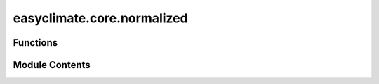 easyclimate.core.normalized
===========================

.. py:module:: easyclimate.core.normalized

.. autoapi-nested-parse::

   Normalized Data



Functions
---------

.. autoapisummary::

   easyclimate.core.normalized.normalize_zscore
   easyclimate.core.normalized.normalize_minmax
   easyclimate.core.normalized.normalize_robust
   easyclimate.core.normalized.normalize_mean


Module Contents
---------------

.. py:function:: normalize_zscore(da: xarray.DataArray, dim: str = 'time', time_range: slice = slice(None, None), ddof: int = 1) -> xarray.DataArray

   Perform Z-Score standardization on an xarray time series.

   This function standardizes the input data by transforming it to have a mean of 0 and a standard deviation of 1,
   using the formula:

   .. math::

       z = \frac{x - \mu}{\sigma}

   where :math:`\mu` is the mean and :math:`\sigma` is the standard deviation.

   Parameters
   ----------
   da: :py:class:`xarray.DataArray<xarray.DataArray>`.
       The input time series data to be standardized.
   dim: :py:class:`str <str>`, default: `time`.
       The dimension along which to compute the mean and standard deviation. By default, standardization is applied over the `time` dimension.
   time_range: :py:class:`slice <slice>`, default: `slice(None, None)`.
       The time range of ``da`` to be normalized. The default value is the entire time range.
   ddof: :py:class:`int <int>`, default: `1`.
       Delta degrees of freedom for standard deviation calculation. The divisor used in calculations is :math:`N - \mathrm{ddof}`, where :math:`N` is the number of elements.

   Returns
   -------
   :py:class:`xarray.DataArray<xarray.DataArray>`.
       The standardized data with mean 0 and standard deviation 1 along the specified dimension.

   .. note ::

       - **Applicable Scenarios**: Suitable for data that is approximately normally distributed or when comparing variables with different units in machine learning or statistical analysis.
       - **Advantages**: Retains the relative distribution characteristics of the data, widely used in algorithms requiring standardized inputs.
       - **Disadvantages**: Sensitive to outliers, which can skew the mean and standard deviation.

   .. minigallery::
       :add-heading: Example(s) related to the function

       ./dynamic_docs/plot_corr_reg.py


.. py:function:: normalize_minmax(da: xarray.DataArray, dim: str = 'time', time_range: slice = slice(None, None), feature_range: tuple[float, float] = (0, 1)) -> xarray.DataArray

   Perform Min-Max standardization on an xarray time series.

   This function linearly scales the data to a specified range (default :math:`[0, 1]`) using the formula:

   .. math::

       x' = \frac{x - x_{\min}}{x_{\max} - x_{\min}} \cdot (b - a) + a

   where :math:`(a, b)` are the target range bounds.

   Parameters
   ----------
   da: :py:class:`xarray.DataArray<xarray.DataArray>`.
       The input time series data to be standardized.
   dim: :py:class:`str <str>`, default: `time`.
       The dimension along which to compute the minimum and maximum values. By default, standardization is applied over the `time` dimension.
   time_range: :py:class:`slice <slice>`, default: `slice(None, None)`.
       The time range of ``da`` to be normalized. The default value is the entire time range.
   feature_range: :py:class:`tuple[float, float] <tuple>`, default: ``(0, 1)``.
       The target range for scaling the data, specified as (min, max).

   Returns
   -------
   :py:class:`xarray.DataArray<xarray.DataArray>`.
       The standardized data scaled to the specified range.

   .. note ::

       - **Applicable Scenarios**: Ideal for neural network inputs or when data needs to be constrained to a fixed range.
       - **Advantages**: Simple and intuitive, preserves relative relationships in the data.
       - **Disadvantages**: Sensitive to outliers, as the range depends on the minimum and maximum values.


.. py:function:: normalize_robust(da: xarray.DataArray, dim: str = 'time', time_range: slice = slice(None, None), q_low: float = 0.25, q_high: float = 0.75) -> xarray.DataArray

   Perform Robust standardization on an xarray time series.

   This function standardizes the data using the median and interquartile range (IQR), with the formula:

   .. math::

       x' = \frac{x - \text{median}}{\text{IQR}},

   where :math:`\mathrm{IQR = Q_3 - Q_1}`.

   Parameters
   ----------
   da: :py:class:`xarray.DataArray<xarray.DataArray>`.
       The input time series data to be standardized.
   dim: :py:class:`str <str>`, default: `time`.
       The dimension along which to compute the median and IQR. By default, standardization is applied over the `time` dimension.
   time_range: :py:class:`slice <slice>`, default: `slice(None, None)`.
       The time range of ``da`` to be normalized. The default value is the entire time range.
   q_low: :py:class:`float <float>`, default: `0.25`.
       The lower quantile for IQR calculation (:math:`Q_1`).
   q_high: :py:class:`float <float>`, default: `0.75`.
       The upper quantile for IQR calculation (:math:`Q_3`).

   Returns
   -------
   :py:class:`xarray.DataArray<xarray.DataArray>`.
       The standardized data based on median and IQR.

   .. note ::

       - **Applicable Scenarios**: Suitable for data with many outliers or non-normal distributions.
       - **Advantages**: Robust to outliers, providing a more stable standardization for skewed data.
       - **Disadvantages**: May lose some distribution information compared to Z-Score standardization.


.. py:function:: normalize_mean(da: xarray.DataArray, dim: str = 'time', time_range: slice = slice(None, None)) -> xarray.DataArray

   Perform Mean normalization on an xarray time series.

   This function centers the data around zero and scales it by the range, using the formula:

   .. math::

       x' = \frac{x - \mu}{x_{\max} - x_{\min}},

   where :math:`\mu` is the mean.

   Parameters
   ----------
   da: :py:class:`xarray.DataArray<xarray.DataArray>`.
       The input time series data to be standardized.
   dim: :py:class:`str <str>`, default: `time`.
       The dimension along which to compute the mean and range. By default, standardization is applied over the `time` dimension.
   time_range: :py:class:`slice <slice>`, default: `slice(None, None)`.
       The time range of ``da`` to be normalized. The default value is the entire time range.

   Returns
   -------
   :py:class:`xarray.DataArray<xarray.DataArray>`.
       The normalized data centered around zero.

   .. note ::

       - **Applicable Scenarios**: Useful when centering data is needed without enforcing a standard deviation of 1.
       - **Advantages**: Simple, partially preserves data distribution characteristics.
       - **Disadvantages**: Sensitive to outliers, and the scaling range is not fixed.


